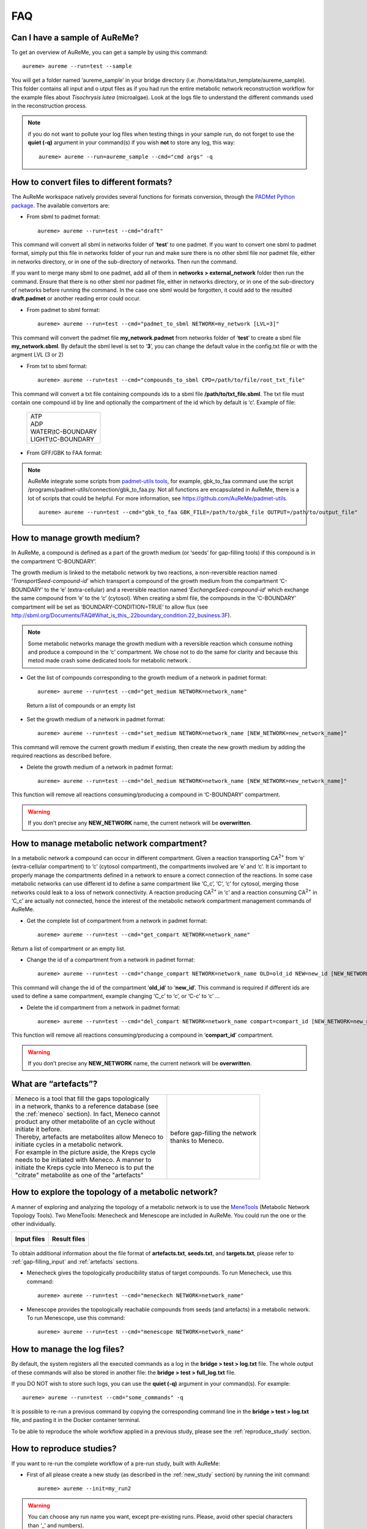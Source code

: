 
FAQ
===

Can I have a sample of AuReMe?
------------------------------

To get an overview of AuReMe, you can get a sample by using this
command:
::
 aureme> aureme --run=test --sample
 
You will get a folder named ‘aureme_sample’ in your bridge directory (i.e:
/home/data/run\_template/aureme_sample). This folder contains all input and o
utput files as if you had run the entire metabolic network reconstruction
workflow for the example files about *Tisochrysis lutea* (microalgae).
Look at the logs file to understand the different commands used in the
reconstruction process.

.. note:: if you do not want to pollute your log files when testing things
	  in your sample run, do not forget to use the **quiet (-q)**
	  argument in your command(s) if you wish **not** to store any log,
	  this way:
	  ::
	   aureme> aureme --run=aureme_sample --cmd="cmd args" -q 

.. _formats:

How to convert files to different formats?
------------------------------------------

The AuReMe workspace natively provides several functions for formats
conversion, through the
`PADMet Python package <https://pypi.org/project/padmet/>`_. The
available convertors are:

* From sbml to padmet format:
  ::
    aureme> aureme --run=test --cmd="draft"

This command will convert all sbml in networks folder of ‘**test**’
to one padmet. If you want to convert one sbml to padmet format,
simply put this file in networks folder of your run and make sure
there is no other sbml file nor padmet file, either in networks
directory, or in one of the sub-directory of networks. Then run
the command.

If you want to merge many sbml to one padmet, add all of them in
**networks > external_network** folder then run the command.
Ensure that there is no other sbml nor padmet file, either in
networks directory, or in one of the sub-directory of networks before
running the command. In the case one sbml would be forgotten, it
could add to the resulted **draft.padmet** or another reading error
could occur.

* From padmet to sbml format:
  ::
   aureme> aureme --run=test --cmd="padmet_to_sbml NETWORK=my_network [LVL=3]"

This command will convert the padmet file **my_network.padmet** from
networks folder of ‘**test**’ to create a sbml file **my_network.sbml**.
By default the sbml level is set to ‘**3**’, you can change the default
value in the config.txt file or with the argment LVL (3 or 2)

* From txt to sbml format:
  ::
   aureme> aureme --run=test --cmd="compounds_to_sbml CPD=/path/to/file/root_txt_file"

This command will convert a txt file containing compounds ids to a
sbml file **/path/to/txt_file.sbml**. The txt file must contain one
compound id by line and optionally the compartment of the id which
by default is ‘c’. Example of file:

                 +----------------------+
                 | | ATP                |
                 | | ADP                |
                 | | WATER\\tC-BOUNDARY |
                 | | LIGHT\\tC-BOUNDARY |
                 +----------------------+

* From GFF/GBK to FAA format:

.. note:: AuReMe integrate some scripts from
	  `padmet-utils tools <https://github.com/AuReMe/padmet-utils>`_,
	  for example, gbk_to_faa command use the script
	  /programs/padmet-utils/connection/gbk_to_faa.py. Not all
	  functions are encapsulated in AuReMe, there is a lot of scripts
	  that could be helpful. For more information, see
	  `https://github.com/AuReMe/padmet-utils <https://github.com/AuReMe/padmet-utils>`_.
	  ::
	   aureme> aureme --run=test --cmd="gbk_to_faa GBK_FILE=/path/to/gbk_file OUTPUT=/path/to/output_file"
	   
.. _growth_medium:

How to manage growth medium?
----------------------------

In AuReMe, a compound is defined as a part of the growth medium (or
‘seeds’ for gap-filling tools) if this compound is in the compartment
‘C-BOUNDARY’.

.. image:: pictures/sbml.png
   :width: 988px
   :height: 58px
   :alt: Examples of compartments in a sbml file.
	    
The growth medium is linked to the metabolic network by two reactions,
a non-reversible reaction named ‘*TransportSeed-compound-id*’ which
transport a compound of the growth medium from the compartment
‘C-BOUNDARY’ to the ‘e’ (extra-cellular) and a reversible reaction named
‘*ExchangeSeed-compound-id*’ which exchange the same compound from ‘e’
to the ‘c’ (cytosol). When creating a sbml file, the compounds in the
‘C-BOUNDARY’ compartment will be set as ‘BOUNDARY-CONDITION=TRUE’ to
allow flux (see
`http://sbml.org/Documents/FAQ#What_is_this_.22boundary_condition.22_business.3F <http://sbml.org/Documents/FAQ#What_is_this_.22boundary_condition.22_business.3F>`_).

.. note:: Some metabolic networks manage the growth medium with a reversible
	  reaction which consume nothing and produce a compound in the ‘c’
	  compartment. We chose not to do the same for clarity and because
	  this metod made crash some dedicated tools for metabolic network .

* Get the list of compounds corresponding to the growth medium of a
  network in padmet format:
  ::
   aureme> aureme --run=test --cmd="get_medium NETWORK=network_name"

 Return a list of compounds or an empty list

* Set the growth medium of a network in padmet format:
  ::
   aureme> aureme --run=test --cmd="set_medium NETWORK=network_name [NEW_NETWORK=new_network_name]"

This command will remove the current growth medium if existing, then
create the new growth medium by adding the required reactions as
described before.

* Delete the growth medium of a network in padmet format:
  ::
   aureme> aureme --run=test --cmd="del_medium NETWORK=network_name [NEW_NETWORK=new_network_name]"

This function will remove all reactions consuming/producing a
compound in ‘C-BOUNDARY’ compartment.

.. warning:: If you don’t precise any **NEW_NETWORK** name, the current
	     network will be **overwritten**.

.. _compartment:

How to manage metabolic network compartment?
--------------------------------------------

In a metabolic network a compound can occur in different compartment.
Given a reaction transporting CA\ :sup:`2+` from ‘e’ (extra-cellular
compartment) to ‘c’ (cytosol compartment), the compartments involved are
‘e’ and ‘c’. It is important to properly manage the compartments defined
in a network to ensure a correct connection of the reactions. In some
case metabolic networks can use different id to define a same
compartment like ‘C_c’, ‘C’, ‘c’ for cytosol, merging those networks
could leak to a loss of network connectivity. A reaction producing
CA\ :sup:`2+` in ‘c’ and a reaction consuming CA\ :sup:`2+` in ‘C_c’ are
actually not connected, hence the interest of the metabolic network
compartment management commands of AuReMe.

* Get the complete list of compartment from a network in padmet format:
  ::
   aureme> aureme --run=test --cmd="get_compart NETWORK=network_name"

Return a list of compartment or an empty list.

* Change the id of a compartment from a network in padmet format:
  ::
   aureme> aureme --run=test --cmd="change_compart NETWORK=network_name OLD=old_id NEW=new_id [NEW_NETWORK=new_network_name]"

This command will change the id of the compartment ‘**old_id**’ to
‘**new_id**’. This command is required if different ids are used
to define a same compartment, example changing ‘C_c’ to ‘c’, or
‘C-c’ to ‘c’ ...

* Delete the id compartment from a network in padmet format:
  ::
   aureme> aureme --run=test --cmd="del_compart NETWORK=network_name compart=compart_id [NEW_NETWORK=new_network_name]"

This function will remove all reactions consuming/producing a
compound in ‘**compart_id**’ compartment.

.. warning:: If you don’t precise any **NEW_NETWORK** name, the current
	     network will be **overwritten**.

.. _artefacts:

What are “artefacts”?
---------------------

+------------------------------------------------------+--------------------------------------+
| | Meneco is a tool that fill the gaps topologically  | .. image:: pictures/artefacts.jpg    |
| | in a network, thanks to a reference database (see  |                                      |
| | the :ref:`meneco` section). In fact, Meneco cannot | | before gap-filling the network     | 
| | product any other metabolite of an cycle without   | | thanks to Meneco.                  |
| | initiate it before.                                |                                      |
| | Thereby, artefacts are metabolites allow Meneco to |                                      |
| | initiate cycles in a metabolic network.            |                                      |
| | For example in the picture aside, the Kreps cycle  |                                      |
| | needs to be initiated with Meneco. A manner to     |                                      |
| | initiate the Kreps cycle into Meneco is to put the |                                      |
| | "citrate" metabolite as one of the "artefacts"     |                                      |
+------------------------------------------------------+--------------------------------------+

How to explore the topology of a metabolic network?
---------------------------------------------------

A manner of exploring and analyzing the topology of a metabolic network is
to use the `MeneTools <https://pypi.org/project/MeneTools/>`_ (Metabolic
Network Topology Tools). Two MeneTools: Menecheck and Menescope are included
in AuReMe. You could run the one or the other individually.

+------------------------------------------+-------------------------------------------+
| **Input files**                          | **Result files**                          |   
|  .. image:: pictures/menetools_input.png |  .. image:: pictures/menetools_output.png |
+------------------------------------------+-------------------------------------------+

To obtain additional information about the file format of **artefacts.txt**,
**seeds.txt**, and **targets.txt**, please refer to :ref:`gap-filling_input`
and :ref:`artefacts` sections.

* Menecheck gives the topologically producibility status of target compounds.
  To run Menecheck, use this command:
  ::
   aureme> aureme --run=test --cmd="meneckech NETWORK=network_name"

* Menescope provides the topologically reachable compounds from seeds (and
  artefacts) in a metabolic network. To run Menescope, use this command:
  ::
   aureme> aureme --run=test --cmd="menescope NETWORK=network_name"

.. _log_file:

How to manage the log files?
----------------------------

By default, the system registers all the executed commands as a log in
the **bridge > test > log.txt** file. The whole output of these commands
will also be stored in another file: the **bridge > test > full_log.txt**
file.

If you DO NOT wish to store such logs, you can use the **quiet (-q)**
argument in your command(s). For example:
::
 aureme> aureme --run=test --cmd="some_commands" -q
 
It is possible to re-run a previous command by copying the corresponding
command line in the **bridge > test > log.txt** file, and pasting it in the
Docker container terminal.

To be able to reproduce the whole workflow applied in a previous study,
please see the :ref:`reproduce_study` section.

.. _reproduce_study:

How to reproduce studies?
-------------------------

If you want to re-run the complete workflow of a pre-run study, built
with AuReMe:

* First of all please create a new study (as described in the
  :ref:`new_study` section) by running the init command:
  ::
   aureme> aureme --init=my_run2

.. warning:: You can choose any run name you want, except pre-existing runs.
	     Please, avoid other special characters than ‘_’ and numbers).

It generates a new folder named **my_run2** in the **bridge** directory.

* Update your **config.txt** file, if it is needed.
  
*  Now, copy all the input data from the previous study in this new
   folder (please, follow the folder architecture described in the
   :ref:`organization` section).

*  Copy also the **log.txt** file in the **bridge > my_run2**
   directory, rename it (for example as run2.txt), and
   **change every occurrence of the previous run name by my_run2**.

*  Execute the previously created file.
   ::
    aureme> ./shared/my_run2/run2.txt

.. _a_la_carte:

How to create a new ‘à-la-carte’ workflow?
------------------------------------------

.. modifier config.txt (choix outil & bd) et ajouter un outil dans le container
   ajouter une cmd ds Makefile
   
If you want to add a new step in the workflow or add a new method, it is
possible to customize AuReMe. For that it is necessary to update the
Makefile in your run. Here is an example of how to do it.

-  Add a new method:

First, install your tool by following the documentation associated. For
the example we will add a new tool for orthology-based reconstruction
‘new_tool’ which use the same input as Pantograph (a metabolic network
in sbml format, a gbk of the reference species and the gbk of the study
species) and generate the same output (a metabolic network in sbml
format).

Secondly we will update the Makefile by adding these lines:

Basically this command says that for each folder in
orthology_based_reconstruction (variable declared in config.txt), if the
expected output is not already created, run new_tool.

Finally, to select this method in your new workflow, change in the file
config.txt the variable ORTHOLOGY_METHOD=pantograph by
ORTHOLOGY_METHOD=new_tool

-  Add a new step or function:

Just update the Makefile by adding a new step and use it with this
command

.. _choose_database:

How to choose another reference database?
-----------------------------------------

It is possible to select a reference database among several. You can
display the list of all available databases by using this command:

The reference database is needed to:

-  be able to match all the identifiers of the entities of metabolic
   networks

-  gap-fill the metabolic network in the gap-filling step

To select one, replace the corresponding path in the configuration file:
***config.txt***, in the ***DATA_BASE*** variable. Or you can comment
the line if you don’t want/can’t use a database. The ***config.txt***
file is stored at the root of your ***bridge*** folder (see :ref:`run_docker`).

.. _check_inputs:

What is checked in my input files?
----------------------------------

Before running any command in AuReMe, it is highlight recommended to use
the command ‘check_input’. This command checks the validity of the input
files and can also create required files. Concretely this command:

-  Checks database: If database was specified in the config.txt file
   (see the :ref:`choose_database` section). If so, checks if a sbml
   version exist and create it on the other hand.

-  Checks studied organism data: Search if there is a genbank (gbk/gff)
   ‘GBK_study.gbk’ and proteome (faa) ‘FAA_study.faa’ in genomic_data
   folder. If there is only a genbank, create the proteome (command
   ‘gbk_to_faa). If there is only the proteome or any of them, just
   continue the checking process. Note that the proteome is only
   required for the orthology-based reconstruction, method: Pantograph.

-  |image8|\ Checks orthology-based reconstruction data: for each folder
   found in ‘orthology_based_reconstruction’ folder checks in each of
   them if there is proteome ‘FAA_model.faa’ and a metabolic network
   ‘metabolic_model.sbml’, if there is no proteome but a genbank file
   ‘GBK_study.faa’, create the proteome (command ‘gbk_to_faa). Finally,
   the command compares the ids of genes/proteins between the proteome
   and the metabolic network.

If cutoff… important because… dict file to create a new proteome file …

-  Checks annotation-based reconstruction data: for each folder found in
   annotation_based_reconstruction’ folder checks in each of them if
   it’s a PGBD from pathway then create (if not already done) a padmet
   file ‘output_pathwaytools_’folder_name’.padmet in
   networks/output_annotation_based_reconstruction folder.

-  Checks gap-filling data: In order to gap-fill a metabolic network,
   Pantograph required as input, a file ‘seeds.sbml’ describing the
   seeds (the compounds available for the network), another describing
   the targets (the compounds that the network have to be able to
   reach), the metabolic network to fill and the database from where to
   draw the reactions all in sbml format. It’s possible to start from
   txt files for seeds ‘seeds.txt’ and targets ‘targets.txt’, each file
   containing the ids of the compounds, one by line. The command will
   then convert them to sbml (command ‘compounds_to_sbml’).

Note that by default, AuReMe will integrate the artefacts
‘default_artefacts_metacyc_20.0.txt’ to the seeds to create a file
‘seeds_artefacts.txt’ and ‘seeds_artefacts.sbml’. For more information
about the artefacts see :ref:`artefacts` section.

Example:

**[output] **

INSERT SCREEN FROM check_input log

What is the Makefile?
---------------------
Makefile contient les cmd de AuReMe.
exemple de cmd simple


What is the config.txt file?
----------------------------

The **config.txt** is found in the **bridge > test** directory. It contains
all the AuReMe parameters: the name of the selected database, the name of the
various choosen methods, and the default parameters of all programs that
AuReMe needed. 

If you want to use either another database or another tool already included in
the AuReMe workspace, modify carefully the **config.txt** file.

.. warning:: The parameters of the **config.txt** must not be changed unless
	     you are sure of what you want do!

How to regenerate a new database version?
-----------------------------------------

Voir les notes de Jeanne sur le problème de Sebastian

padmet/utils/connexion

.. _map_database:

How to map a metabolic network on another database?
---------------------------------------------------

Metabolic networks can be products of varied databases. If you want to
merge efficiently information about metabolic networks coming from
different databases, you will need to map the metabolic network(s) to a
common database. To do so, a solution is provided be AuReMe.

Note: to use this method, the metabolic network to map needs to be in
the SBML format and stored in the ***networks*** folder.

-  | First of all, you need to know the origin database of the data. To
     recognize the database used in an SBML file, use the ***which_db***
     command:
   | Example:

   **[output] **

-  When you know the origin database of the data, you have to generate
   the mapping dictionary from this database to the new one:

   Example:

   **[output] **

   In this example, the system has found more than just one mapping for
   the *R_R00494_c* reaction and the *S_Starch_p* compound. It did not
   manage to choose between the propositions: the mapping will not be
   added to the output mapping. If you want to force the mapping, you
   have to modify the mapping file manually.

-  Once you have created a mapping dictionary file, it will be
   automatically applied across the workflow to translate the data.

How to generate report on results?
----------------------------------

Create reports on the **network_name.padmet** file network (in the
**networks** directory).
::
 aureme> aureme --run=test --cmd="report NETWORK=network_name"

Four files are created in the **analysis > reports > network_name** directory
thanks to the report command.

* all_genes.csv (has the following format):
  ::
   id	      Common name   linked reactions
   TL_15991   Unknown	    2.3.1.180-RXN;RXN-9535
   TL_5857    Unknown	    RXN-14271;RXN-2425
   TL_6475    Unknown	    RXN-14229
  If a gene is linked with several reactions, reactions are separated from
  **";"**.

* all_metabolites.csv (has the following format):
  ::
   dbRef_id	  Common name	      Produced (p), Consumed (c), Both (cp)
   NAD-P-OR-NOP	  NAD(P)+	      cp
   THIOCYSTEINE	  thiocysteine	      p
   CPD-18346	  cis-vaccenoyl-CoA   c

* all_pathways.csv (has the following format):
  ::
   dbRef_id	Common name	                         Number of reaction found   Total number of reaction   Ratio (Reaction found / Total)
   COA-PWY-1	coenzyme A biosynthesis II (mammalian)	 1	                    1	                       1.00
   PWY-4984	urea cycle	                         1	                    5	                       0.20
   PWY-7821	tunicamycin biosynthesis	         1	                    9	                       0.11

* all_reactions.csv (has the following format):
  ::
   dbRef_id    Common name	                  formula (with id)	                                            formula (with common name)	                                                    in pathways	                    associated genes	        categories
   NDPK	       nucleoside-diphosphate kinase	  1.0 ATP + 1.0 DADP => 1.0 ADP + 1.0 DATP	                    1.0 ATP + 1.0 dADP => 1.0 ADP + 1.0 dATP		                                                            TL_16529;TL_13128	        ORTHOLOGY
   RXN-15122   ORF	                          1 THR => 1 PROTON + 1 CPD-15056 + 1 WATER	                    1 L-threonine => 1 H+ + 1 (2Z)-2-aminobut-2-enoate + 1 H2O	                    PWY-5437;ILEUSYN-PWY;PWY-5826   TL_17207;TL_12535;TL_8525   ANNOTATION;ANNOTATION;ORTHOLOGY
   SGPL11      sphinganine 1-phosphate aldolase   1.0 CPD-649 => 1.0 PALMITALDEHYDE + 1.0 PHOSPHORYL-ETHANOLAMINE   1.0 sphinganine 1-phosphate => 1.0 palmitaldehyde + 1.0 O-phosphoethanolamine                                   TL_105	                ORTHOLOGY
 In this file, if there are several data in the same field, data are
 separated from **";"**.
  
   
How to generate Wiki?
---------------------

.. XXX ATTENDRE LE LIEN DE MEZIANE
   
1. Create the wiki pages. An input file **network_name.padmet** is needed.
   The pages will be in **analysis > wiki_pages**
   **> network_name**. 
   ::
    aureme> aureme --run=test --cmd="wiki_pages NETWORK=network_name"

Wiki_Docker is an image that allows to automatize the creation of wiki
in containers.

**Run the next commands from your machine and not from the AuReMe container.**

2. Download the wiki docker image.
   ::
    shell> docker pull dyliss/wiki-img

3. Create the wiki container:
   ::
    shell> docker run -d -p 80:80 -v /my/path/to/the/directory:/shared --name=wiki dyliss/wiki-img

4. Get the name of the wiki container, it will be usefull to run the next command.
   ::
    shell> docker ps -a

    CONTAINER ID   IMAGE        COMMAND                 CREATED       STATUS       PORTS                NAMES
    fc969ed0d2c7   aureme-img   "bash"                  2 hours ago   Up 5 hours                        aureme-cont
    6bdd8891a845   wiki-img     "/usr/bin/supervis..."  an hour ago   Up an hour   0.0.0.0:80->80/tcp   wiki-cont
   According to the above window, the wiki container is named **wiki-cont**.
   
5. Configure the wiki:
   ::
    shell> docker exec -ti wiki-cont wiki --init=species_name

6. Open tha page http://localhost:8888/species_name/mw-config/index.php with
   your browser and follow the instructions that were writteh in the shell
   window.

   
6. Send pages to the wiki.
   ::
    shell> docker exec -ti wiki-cont wiki --wiki=network_name --update=/shared/test/analysis/wiki_pages/network_name

7. Now pages are accessible on http://localhost/network_name/index.php.

c. Run and setup a container with wiki docker. Follow the
      instructions to setup correctly the wiki.

   d. Send the pages and the configuration to the wiki

How to connect to Pathway-tools?
--------------------------------

.. XXX
   on prend un PGDB, on crée un padmet, on modifie le padmet (par exemple en
   ajoutant une réaction), et on génère de nouveau un PGDB que l'on peut ouvrir
   dans Pathway Tools.
   
-  Create PGDB from output of AuReMe

.. _objective_reaction:

How to set an objective reaction?
---------------------------------

To add a biomass reaction to a network, see the :ref:`create_new_reaction`
section. Once the biomass is included in the network, you have to set the
biomass as objective function.

Apply this command to the **network_name.padmet**
::
 aureme> aureme --run=test --cmd="set_fba ID=reaction_name NETWORK=network_name"

It creates the **network_name.sbml** file with reaction_name as the objective
function. To continue the analyzis of the network_name, see the :ref:`fba`
section. 

.. _fba:

How to process Flux Balance Analysis?
-------------------------------------

AuReMe evaluate the flux balance analyzis of the biological network, thanks to
the `cobrapy Python package <https://pypi.org/project/cobra/>`_.
Before calculating the flux balance analysis of a network:

a. you may have to add the biomass to a network in reporting to the
   :ref:`create_new_reaction` section,
b. you have to set the biomass as an objective reaction, please refer to the
   :ref:`objective_reaction` section.

To compute the flux balance analyzis of the **network_name.sbml** file:
::
 aureme> aureme --run=test --cmd="summary NETWORK=network_name"

Two files: **network_name.txt** and **network_name_log.txt** are generated
in the **analysis > flux_analysis** directory. The first file
(**network_name.txt**) summarizes te network, then it get the list of
productible and unproductible targets. For each productible target, the flux
balance analysis is given. The growth rate of the network is also provided.
Here is an example of a **network_name.txt** format:

.. image:: pictures/fba_file.png
   :scale: 45%
   :align: center
   :alt: Format of network_name.txt
	 
The second file (**network_name_log.txt**) supplies all the warnings produced
computing the flux balance analyzis.

